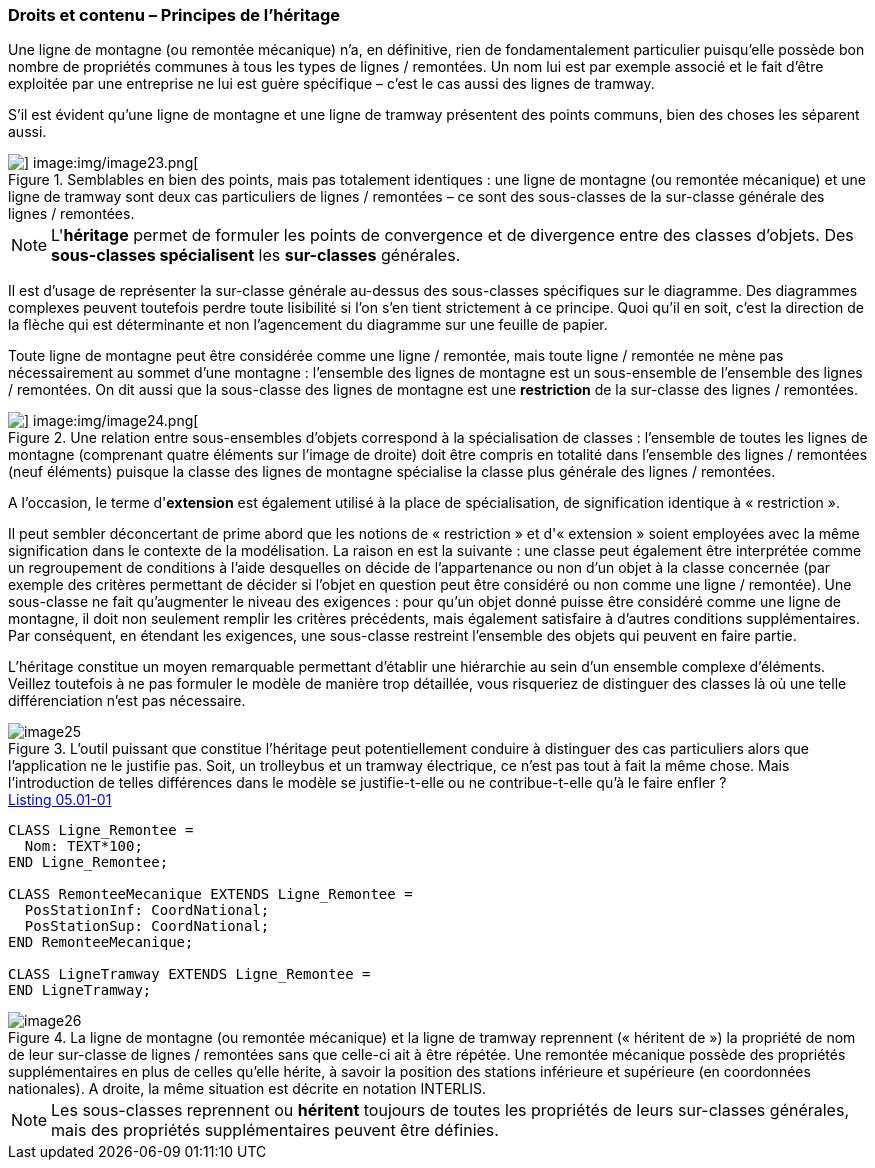 [#_5_1]
=== Droits et contenu – Principes de l'héritage

Une ligne de montagne (ou remontée mécanique) n'a, en définitive, rien de fondamentalement particulier puisqu'elle possède bon nombre de propriétés communes à tous les types de lignes / remontées. Un nom lui est par exemple associé et le fait d'être exploitée par une entreprise ne lui est guère spécifique – c'est le cas aussi des lignes de tramway.

S'il est évident qu'une ligne de montagne et une ligne de tramway présentent des points communs, bien des choses les séparent aussi. 

.Semblables en bien des points, mais pas totalement identiques : une ligne de montagne (ou remontée mécanique) et une ligne de tramway sont deux cas particuliers de lignes / remontées – ce sont des sous-classes de la sur-classe générale des lignes / remontées.
image::img/image22.png[] image:img/image23.png[]


[NOTE]
L'*héritage* permet de formuler les points de convergence et de divergence entre des classes d'objets. Des *sous-classes spécialisent* les *sur-classes* générales.

Il est d'usage de représenter la sur-classe générale au-dessus des sous-classes spécifiques sur le diagramme. Des diagrammes complexes peuvent toutefois perdre toute lisibilité si l'on s'en tient strictement à ce principe. Quoi qu'il en soit, c'est la direction de la flèche qui est déterminante et non l'agencement du diagramme sur une feuille de papier.

Toute ligne de montagne peut être considérée comme une ligne / remontée, mais toute ligne / remontée ne mène pas nécessairement au sommet d'une montagne : l'ensemble des lignes de montagne est un sous-ensemble de l'ensemble des lignes / remontées. On dit aussi que la sous-classe des lignes de montagne est une *restriction* de la sur-classe des lignes / remontées.

.Une relation entre sous-ensembles d'objets correspond à la spécialisation de classes : l'ensemble de toutes les lignes de montagne (comprenant quatre éléments sur l'image de droite) doit être compris en totalité dans l'ensemble des lignes / remontées (neuf éléments) puisque la classe des lignes de montagne spécialise la classe plus générale des lignes / remontées.
image::img/image22.png[] image:img/image24.png[]


A l'occasion, le terme d'*extension* est également utilisé à la place de spécialisation, de signification identique à « restriction ».

Il peut sembler déconcertant de prime abord que les notions de « restriction » et d'« extension » soient employées avec la même signification dans le contexte de la modélisation. La raison en est la suivante : une classe peut également être interprétée comme un regroupement de conditions à l'aide desquelles on décide de l'appartenance ou non d'un objet à la classe concernée (par exemple des critères permettant de décider si l'objet en question peut être considéré ou non comme une ligne / remontée). Une sous-classe ne fait qu'augmenter le niveau des exigences : pour qu'un objet donné puisse être considéré comme une ligne de montagne, il doit non seulement remplir les critères précédents, mais également satisfaire à d'autres conditions supplémentaires. Par conséquent, en étendant les exigences, une sous-classe restreint l'ensemble des objets qui peuvent en faire partie.

L'héritage constitue un moyen remarquable permettant d'établir une hiérarchie au sein d'un ensemble complexe d'éléments. Veillez toutefois à ne pas formuler le modèle de manière trop détaillée, vous risqueriez de distinguer des classes là où une telle différenciation n'est pas nécessaire.

.L'outil puissant que constitue l'héritage peut potentiellement conduire à distinguer des cas particuliers alors que l'application ne le justifie pas. Soit, un trolleybus et un tramway électrique, ce n'est pas tout à fait la même chose. Mais l'introduction de telles différences dans le modèle se justifie-t-elle ou ne contribue-t-elle qu'à le faire enfler ?
image::img/image25.png[]


[#listing-05_01-01]
.link:#listing-05_01-01[Listing 05.01-01]
[source]
----
CLASS Ligne_Remontee =
  Nom: TEXT*100;
END Ligne_Remontee;

CLASS RemonteeMecanique EXTENDS Ligne_Remontee =
  PosStationInf: CoordNational;
  PosStationSup: CoordNational;
END RemonteeMecanique;

CLASS LigneTramway EXTENDS Ligne_Remontee =
END LigneTramway;
----

.La ligne de montagne (ou remontée mécanique) et la ligne de tramway reprennent (« héritent de ») la propriété de nom de leur sur-classe de lignes / remontées sans que celle-ci ait à être répétée. Une remontée mécanique possède des propriétés supplémentaires en plus de celles qu'elle hérite, à savoir la position des stations inférieure et supérieure (en coordonnées nationales). A droite, la même situation est décrite en notation INTERLIS.
image::img/image26.png[]


[NOTE]
Les sous-classes reprennent ou *héritent* toujours de toutes les propriétés de leurs sur-classes générales, mais des propriétés supplémentaires peuvent être définies.

[#_5_2]

